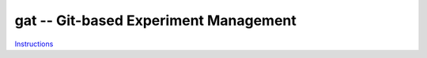 =====================================================
gat -- Git-based Experiment Management |build-status|
=====================================================

.. |build-status|
   image:: https://github.com/dickmao/gat/workflows/CI/badge.svg
   :target: https://github.com/dickmao/gat/actions
   :alt: Build Status

`Instructions <docs/build/singlehtml/index.html>`_
